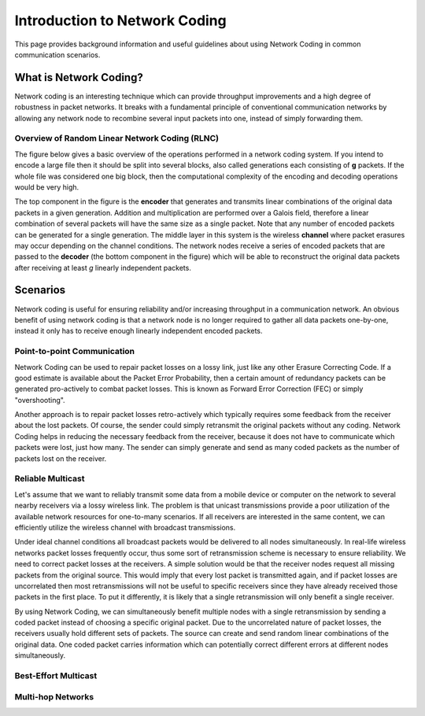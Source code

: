 Introduction to Network Coding
==========

.. _nc_intro:

This page provides background information and useful guidelines about
using Network Coding in common communication scenarios.

What is Network Coding?
-----------------------

Network coding is an interesting technique which can provide throughput
improvements and a high degree of robustness in packet networks.
It breaks with a fundamental principle of conventional communication networks
by allowing any network node to recombine several input packets into one,
instead of simply forwarding them.


Overview of Random Linear Network Coding (RLNC)
~~~~~~~~~~~~~~~~~~~~~~~~~~~~~~~~~~~
The figure below gives a basic overview of the operations performed in a
network coding system. If you intend to encode a large file then it should
be split into several blocks, also called generations each consisting
of **g** packets. If the whole file was considered one big block, then the
computational complexity of the encoding and decoding operations would
be very high.

.. image:: ../images/nc_overview.png
   :scale: 50
   :align: center

The top component in the figure is the **encoder** that
generates and transmits linear combinations of the original data packets
in a given generation. Addition and multiplication are performed over
a Galois field, therefore a linear combination of several packets will
have the same size as a single packet.
Note that any number of encoded packets can be generated for a single
generation.
The middle layer in this system is the wireless **channel** where packet
erasures may occur depending on the channel conditions. The network
nodes receive a series of encoded packets that are passed to the
**decoder** (the bottom component in the figure) which will be able to
reconstruct the original data packets after receiving at least *g*
linearly independent packets.


Scenarios
---------

Network coding is useful for ensuring reliability and/or increasing
throughput in a communication network.
An obvious benefit of using network coding is that a network node is
no longer required to gather all data packets one-by-one, instead it
only has to receive enough linearly independent encoded packets.

Point-to-point Communication
~~~~~~~~~~~~~~~~~~~~~~~~~~~~

Network Coding can be used to repair packet losses on a lossy link,
just like any other Erasure Correcting Code. If a good estimate is
available about the Packet Error Probability, then a certain amount
of redundancy packets can be generated pro-actively to combat packet
losses. This is known as Forward Error Correction (FEC) or simply
"overshooting".

Another approach is to repair packet losses retro-actively which
typically requires some feedback from the receiver about the
lost packets. Of course, the sender could simply retransmit the original
packets without any coding. Network Coding helps in reducing the
necessary feedback from the receiver, because it does not have to
communicate which packets were lost, just how many. The sender can
simply generate and send as many coded packets as the number of packets
lost on the receiver.

Reliable Multicast
~~~~~~~~~~~~~~~~~~

Let's assume that we want to reliably transmit some data from a mobile
device or computer on the network to several nearby receivers via a
lossy wireless link.
The problem is that unicast transmissions provide a poor utilization of the
available network resources for one-to-many scenarios.
If all receivers are interested in the same content, we can efficiently
utilize the wireless channel with broadcast transmissions.

Under ideal channel conditions all broadcast packets would be delivered to
all nodes simultaneously. In real-life wireless networks packet losses
frequently occur, thus some sort of retransmission scheme is necessary to
ensure reliability. We need to correct packet losses at the receivers.
A simple solution would be that the receiver nodes request all missing
packets from the original source. This would imply that every lost packet
is transmitted again, and if packet losses are uncorrelated then most
retransmissions will not be useful to specific receivers since they have
already received those packets in the first place.
To put it differently, it is likely that a single retransmission will
only benefit a single receiver.

By using Network Coding, we can simultaneously benefit
multiple nodes with a single retransmission by sending a coded packet
instead of choosing a specific original packet.
Due to the uncorrelated nature of packet losses, the receivers usually hold
different sets of packets. The source can create and send random linear
combinations of the original data. One coded packet
carries information which can potentially correct different errors at
different nodes simultaneously.

Best-Effort Multicast
~~~~~~~~~~~~~~~~~~~~~

Multi-hop Networks
~~~~~~~~~~~~~~~~~~


